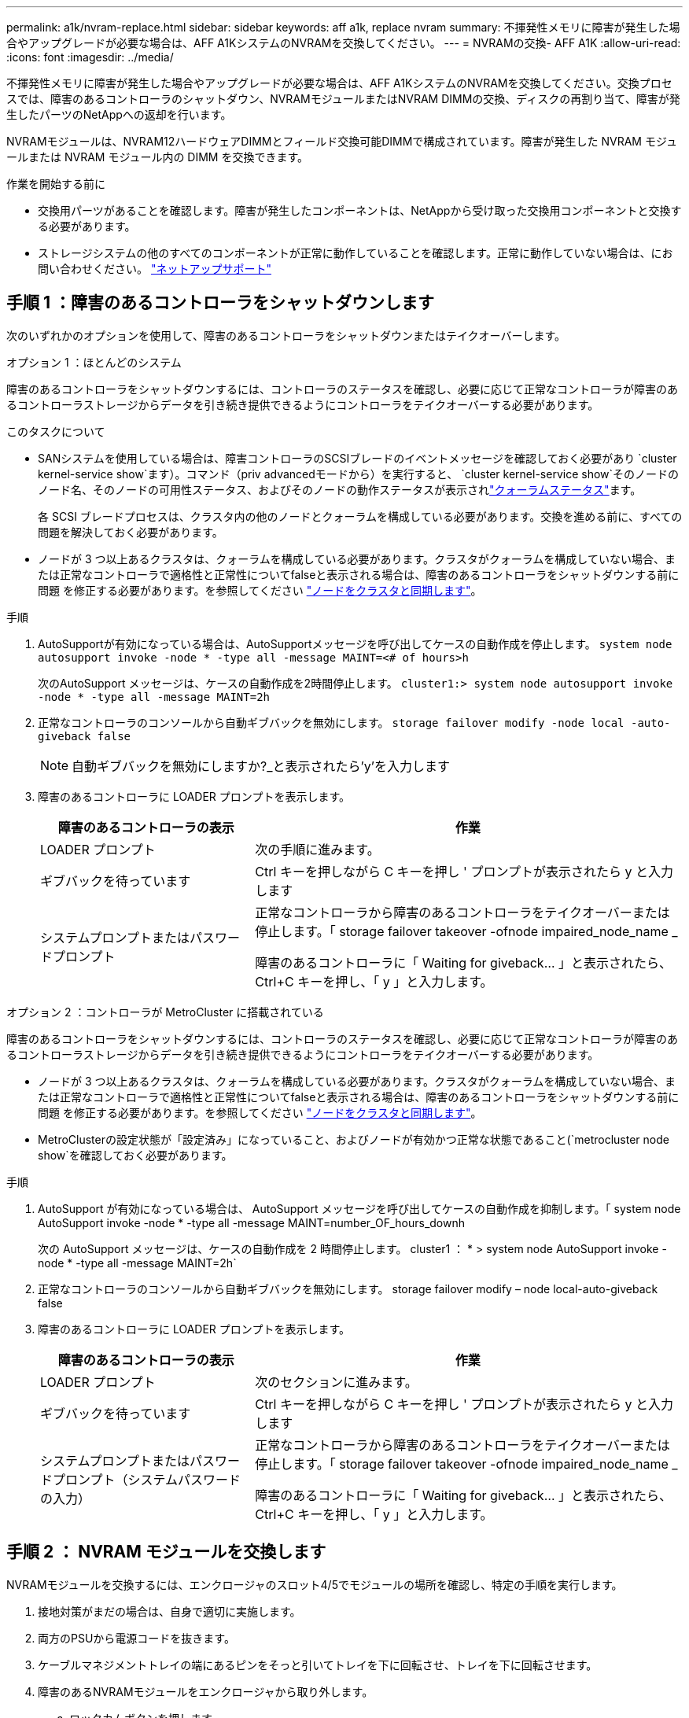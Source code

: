 ---
permalink: a1k/nvram-replace.html 
sidebar: sidebar 
keywords: aff a1k, replace nvram 
summary: 不揮発性メモリに障害が発生した場合やアップグレードが必要な場合は、AFF A1KシステムのNVRAMを交換してください。 
---
= NVRAMの交換- AFF A1K
:allow-uri-read: 
:icons: font
:imagesdir: ../media/


[role="lead"]
不揮発性メモリに障害が発生した場合やアップグレードが必要な場合は、AFF A1KシステムのNVRAMを交換してください。交換プロセスでは、障害のあるコントローラのシャットダウン、NVRAMモジュールまたはNVRAM DIMMの交換、ディスクの再割り当て、障害が発生したパーツのNetAppへの返却を行います。

NVRAMモジュールは、NVRAM12ハードウェアDIMMとフィールド交換可能DIMMで構成されています。障害が発生した NVRAM モジュールまたは NVRAM モジュール内の DIMM を交換できます。

.作業を開始する前に
* 交換用パーツがあることを確認します。障害が発生したコンポーネントは、NetAppから受け取った交換用コンポーネントと交換する必要があります。
* ストレージシステムの他のすべてのコンポーネントが正常に動作していることを確認します。正常に動作していない場合は、にお問い合わせください。 https://support.netapp.com["ネットアップサポート"]




== 手順 1 ：障害のあるコントローラをシャットダウンします

次のいずれかのオプションを使用して、障害のあるコントローラをシャットダウンまたはテイクオーバーします。

[role="tabbed-block"]
====
.オプション 1 ：ほとんどのシステム
--
障害のあるコントローラをシャットダウンするには、コントローラのステータスを確認し、必要に応じて正常なコントローラが障害のあるコントローラストレージからデータを引き続き提供できるようにコントローラをテイクオーバーする必要があります。

.このタスクについて
* SANシステムを使用している場合は、障害コントローラのSCSIブレードのイベントメッセージを確認しておく必要があり  `cluster kernel-service show`ます）。コマンド（priv advancedモードから）を実行すると、 `cluster kernel-service show`そのノードのノード名、そのノードの可用性ステータス、およびそのノードの動作ステータスが表示されlink:https://docs.netapp.com/us-en/ontap/system-admin/display-nodes-cluster-task.html["クォーラムステータス"]ます。
+
各 SCSI ブレードプロセスは、クラスタ内の他のノードとクォーラムを構成している必要があります。交換を進める前に、すべての問題を解決しておく必要があります。

* ノードが 3 つ以上あるクラスタは、クォーラムを構成している必要があります。クラスタがクォーラムを構成していない場合、または正常なコントローラで適格性と正常性についてfalseと表示される場合は、障害のあるコントローラをシャットダウンする前に問題 を修正する必要があります。を参照してください link:https://docs.netapp.com/us-en/ontap/system-admin/synchronize-node-cluster-task.html?q=Quorum["ノードをクラスタと同期します"^]。


.手順
. AutoSupportが有効になっている場合は、AutoSupportメッセージを呼び出してケースの自動作成を停止します。 `system node autosupport invoke -node * -type all -message MAINT=<# of hours>h`
+
次のAutoSupport メッセージは、ケースの自動作成を2時間停止します。 `cluster1:> system node autosupport invoke -node * -type all -message MAINT=2h`

. 正常なコントローラのコンソールから自動ギブバックを無効にします。 `storage failover modify -node local -auto-giveback false`
+

NOTE: 自動ギブバックを無効にしますか?_と表示されたら'y'を入力します

. 障害のあるコントローラに LOADER プロンプトを表示します。
+
[cols="1,2"]
|===
| 障害のあるコントローラの表示 | 作業 


 a| 
LOADER プロンプト
 a| 
次の手順に進みます。



 a| 
ギブバックを待っています
 a| 
Ctrl キーを押しながら C キーを押し ' プロンプトが表示されたら y と入力します



 a| 
システムプロンプトまたはパスワードプロンプト
 a| 
正常なコントローラから障害のあるコントローラをテイクオーバーまたは停止します。「 storage failover takeover -ofnode impaired_node_name _

障害のあるコントローラに「 Waiting for giveback... 」と表示されたら、 Ctrl+C キーを押し、「 y 」と入力します。

|===


--
.オプション 2 ：コントローラが MetroCluster に搭載されている
--
障害のあるコントローラをシャットダウンするには、コントローラのステータスを確認し、必要に応じて正常なコントローラが障害のあるコントローラストレージからデータを引き続き提供できるようにコントローラをテイクオーバーする必要があります。

* ノードが 3 つ以上あるクラスタは、クォーラムを構成している必要があります。クラスタがクォーラムを構成していない場合、または正常なコントローラで適格性と正常性についてfalseと表示される場合は、障害のあるコントローラをシャットダウンする前に問題 を修正する必要があります。を参照してください link:https://docs.netapp.com/us-en/ontap/system-admin/synchronize-node-cluster-task.html?q=Quorum["ノードをクラスタと同期します"^]。
* MetroClusterの設定状態が「設定済み」になっていること、およびノードが有効かつ正常な状態であること(`metrocluster node show`を確認しておく必要があります。


.手順
. AutoSupport が有効になっている場合は、 AutoSupport メッセージを呼び出してケースの自動作成を抑制します。「 system node AutoSupport invoke -node * -type all -message MAINT=number_OF_hours_downh
+
次の AutoSupport メッセージは、ケースの自動作成を 2 時間停止します。 cluster1 ： * > system node AutoSupport invoke -node * -type all -message MAINT=2h`

. 正常なコントローラのコンソールから自動ギブバックを無効にします。 storage failover modify – node local-auto-giveback false
. 障害のあるコントローラに LOADER プロンプトを表示します。
+
[cols="1,2"]
|===
| 障害のあるコントローラの表示 | 作業 


 a| 
LOADER プロンプト
 a| 
次のセクションに進みます。



 a| 
ギブバックを待っています
 a| 
Ctrl キーを押しながら C キーを押し ' プロンプトが表示されたら y と入力します



 a| 
システムプロンプトまたはパスワードプロンプト（システムパスワードの入力）
 a| 
正常なコントローラから障害のあるコントローラをテイクオーバーまたは停止します。「 storage failover takeover -ofnode impaired_node_name _

障害のあるコントローラに「 Waiting for giveback... 」と表示されたら、 Ctrl+C キーを押し、「 y 」と入力します。

|===


--
====


== 手順 2 ： NVRAM モジュールを交換します

NVRAMモジュールを交換するには、エンクロージャのスロット4/5でモジュールの場所を確認し、特定の手順を実行します。

. 接地対策がまだの場合は、自身で適切に実施します。
. 両方のPSUから電源コードを抜きます。
. ケーブルマネジメントトレイの端にあるピンをそっと引いてトレイを下に回転させ、トレイを下に回転させます。
. 障害のあるNVRAMモジュールをエンクロージャから取り外します。
+
.. ロックカムボタンを押します。
+
カムボタンがエンクロージャから離れます。

.. カムラッチをできるだけ下に回転させます。
.. カムレバーの開口部に指をかけ、モジュールをエンクロージャから引き出して、障害のあるNVRAMモジュールをエンクロージャから取り外します。
+
image::../media/drw_a1k_nvram12_remove_replace_ieops-1380.svg[NVRAM12モジュールとDIMMの取り外し]

+
[cols="1,4"]
|===


 a| 
image:../media/icon_round_1.png["番号1"]
| カムロックボタン 


 a| 
image:../media/icon_round_2.png["番号2"]
 a| 
DIMMの固定ツメ

|===


. NVRAMモジュールを安定した場所に置きます。
. 障害のあるNVRAMモジュールからDIMMを1つずつ取り外し、交換用NVRAMモジュールに取り付けます。
. 交換用NVRAMモジュールをエンクロージャに取り付けます。
+
.. モジュールをスロット4/5のエンクロージャ開口部の端に合わせます。
.. モジュールをスロットにゆっくりと挿入し、カムラッチを上に回転させてモジュールを所定の位置にロックします。


. PSUにケーブルを再接続します。
. ケーブルマネジメントトレイを上に回転させて閉じます。




== 手順3：NVRAM DIMMを交換する

NVRAMモジュールのNVRAM DIMMを交換するには、NVRAMモジュールを取り外してから、ターゲットDIMMを交換する必要があります。

. 接地対策がまだの場合は、自身で適切に実施します。
. 両方のPSUから電源コードを抜きます。
. ケーブルマネジメントトレイの端にあるピンをそっと引いてトレイを下に回転させ、トレイを下に回転させます。
. ターゲットNVRAMモジュールをエンクロージャから取り外します。
+
image::../media/drw_a1k_nvram12_remove_replace_ieops-1380.svg[NVRAM 12モジュールとDIMMの取り外し]

+
[cols="1,4"]
|===


 a| 
image:../media/icon_round_1.png["番号1"]
| カムロックボタン 


 a| 
image:../media/icon_round_2.png["番号2"]
 a| 
DIMMの固定ツメ

|===
. NVRAMモジュールを安定した場所に置きます。
. NVRAMモジュール内で交換するDIMMの場所を確認します。
+

NOTE: NVRAMモジュールの側面にあるFRUマップラベルを参照して、DIMMスロット1および2の位置を確認します。

. DIMMの固定ツメを押し下げ、ソケットから持ち上げてDIMMを取り外します。
. DIMM をソケットに合わせ、固定ツメが所定の位置に収まるまで DIMM をそっとソケットに押し込み、交換用 DIMM を取り付けます。
. NVRAMモジュールをエンクロージャに取り付けます。
+
.. モジュールをスロットにそっと挿入し、カムラッチを上に回転させてモジュールを所定の位置にロックします。


. PSUにケーブルを再接続します。
. ケーブルマネジメントトレイを上に回転させて閉じます。




== 手順4：コントローラをリブートする

FRU を交換したら、コントローラモジュールをリブートする必要があります。

. LOADERプロンプトからONTAPをブートするには、_bye_と入力します。
. 障害コントローラのストレージをギブバックして、障害コントローラを通常動作に戻します。 `_storage failover giveback -ofnode _impaired_node_name_`
. 自動ギブバックが無効になっていた場合は、再度有効にします。 `storage failover modify -node local -auto-giveback true`
. AutoSupportが有効になっている場合は、ケースの自動作成をリストアまたは抑制解除します。 `system node autosupport invoke -node * -type all -message MAINT=END`




== 手順 5 ：ディスクを再割り当てする

コントローラのブート時にシステムIDの変更を確認し、変更が実装されたことを確認する必要があります。


CAUTION: ディスクの再割り当てはNVRAMモジュールを交換する場合にのみ必要で、NVRAM DIMMの交換には該当しません。

.手順
. コントローラがメンテナンスモード（プロンプトが表示されている）の場合は `*>` 、メンテナンスモードを終了してLOADERプロンプトに移動します。_halt_
. コントローラのLOADERプロンプトからコントローラをブートし、システムIDが一致しないためにシステムIDを上書きするかどうかを尋ねられたら「_y_」と入力します。
. Waiting for giveback... 交換用モジュールを搭載したコントローラのコンソールにメッセージが表示され、正常なコントローラから新しいパートナーシステムIDが自動的に割り当てられたことを確認します。_storage failover show_
+
コマンド出力には、障害のあるコントローラでシステム ID が変更されたことを示すメッセージが表示され、正しい古い ID と新しい ID が示されます。次の例では、 node2 の交換が実施され、新しいシステム ID として 151759706 が設定されています。

+
[listing]
----
node1:> storage failover show
                                    Takeover
Node              Partner           Possible     State Description
------------      ------------      --------     -------------------------------------
node1             node2             false        System ID changed on partner (Old:
                                                  151759755, New: 151759706), In takeover
node2             node1             -            Waiting for giveback (HA mailboxes)
----
. コントローラをギブバックします。
+
.. 正常なコントローラから、交換したコントローラのストレージをギブバックします。_storage failover giveback -ofnode replacement_node_name_
+
コントローラはストレージをテイクバックしてブートを完了します。

+
システムIDの不一致が原因でシステムIDを上書きするように求められた場合は、_y_と入力します。

+

NOTE: ギブバックが拒否されている場合は、拒否を無効にすることを検討してください。

+
詳細については、を参照してください https://docs.netapp.com/us-en/ontap/high-availability/ha_manual_giveback.html#if-giveback-is-interrupted["手動ギブバックコマンド"^] 拒否を無視するトピック。

.. ギブバックの完了後、HAペアが正常でテイクオーバーが可能であることを確認します。_storage failover show_
+
「 storage failover show 」コマンドの出力に、パートナーメッセージで変更されたシステム ID は含まれません。



. ディスクが正しく割り当てられたことを確認します。「 storage disk show -ownership
+
コントローラに属するディスクに新しいシステムIDが表示されます。次の例では、node1が所有するディスクに新しいシステムID 151759706が表示されています。

+
[listing]
----
node1:> storage disk show -ownership

Disk  Aggregate Home  Owner  DR Home  Home ID    Owner ID  DR Home ID Reserver  Pool
----- ------    ----- ------ -------- -------    -------    -------  ---------  ---
1.0.0  aggr0_1  node1 node1  -        151759706  151759706  -       151759706 Pool0
1.0.1  aggr0_1  node1 node1           151759706  151759706  -       151759706 Pool0
.
.
.
----
. MetroCluster構成のシステムの場合は、コントローラのステータスを監視します。_ MetroCluster node show_
+
MetroCluster 構成では、交換後に通常の状態に戻るまで数分かかります。この時点で各コントローラの状態が設定済みになります。 DR ミラーリングは有効で、通常モードになります。 `metrocluster node show -fields node-systemid`コマンド出力には、MetroCluster構成が通常の状態に戻るまで、障害のあるシステムIDが表示されます。

. コントローラが MetroCluster 構成になっている場合は、 MetroCluster の状態に応じて、元の所有者がディザスタサイトのコントローラである場合に DR ホーム ID フィールドにディスクの元の所有者が表示されることを確認します。
+
これは、次の両方に該当する場合に必要です。

+
** MetroCluster 構成がスイッチオーバー状態である。
** コントローラがディザスタサイトのディスクの現在の所有者です。
+
を参照してください https://docs.netapp.com/us-en/ontap-metrocluster/manage/concept_understanding_mcc_data_protection_and_disaster_recovery.html#disk-ownership-changes-during-ha-takeover-and-metrocluster-switchover-in-a-four-node-metrocluster-configuration["4 ノード MetroCluster 構成での HA テイクオーバーおよび MetroCluster スイッチオーバー中のディスク所有権の変更"] を参照してください。



. MetroCluster構成のシステムの場合は、各コントローラが設定されていることを確認します。_ MetroCluster node show -fields configuration -state_
+
[listing]
----
node1_siteA::> metrocluster node show -fields configuration-state

dr-group-id            cluster node           configuration-state
-----------            ---------------------- -------------- -------------------
1 node1_siteA          node1mcc-001           configured
1 node1_siteA          node1mcc-002           configured
1 node1_siteB          node1mcc-003           configured
1 node1_siteB          node1mcc-004           configured

4 entries were displayed.
----
. 各コントローラに、想定されるボリュームが存在することを確認します。 vol show -node node-name
. 障害コントローラのストレージをギブバックして、障害コントローラを通常動作に戻します。 `storage failover giveback -ofnode _impaired_node_name_`
. 自動ギブバックが無効になっていた場合は、再度有効にします。 `storage failover modify -node local -auto-giveback true`
. AutoSupportが有効になっている場合は、ケースの自動作成をリストアまたは抑制解除します。 `system node autosupport invoke -node * -type all -message MAINT=END`




== 手順 6 ：障害が発生したパーツをネットアップに返却する

障害が発生したパーツは、キットに付属のRMA指示書に従ってNetAppに返却してください。 https://mysupport.netapp.com/site/info/rma["パーツの返品と交換"]詳細については、ページを参照してください。
